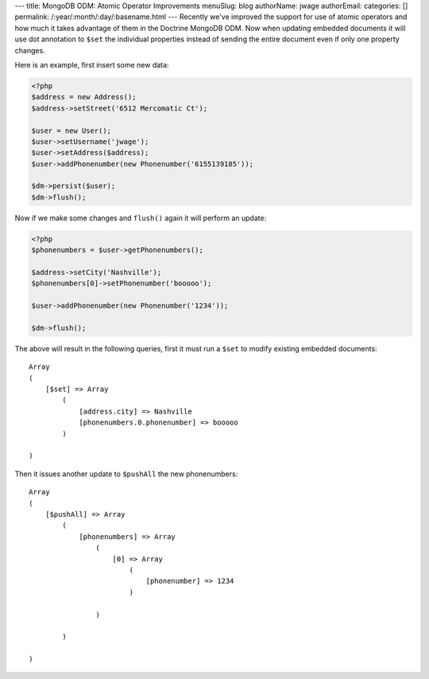 ---
title: MongoDB ODM: Atomic Operator Improvements
menuSlug: blog
authorName: jwage 
authorEmail: 
categories: []
permalink: /:year/:month/:day/:basename.html
---
Recently we've improved the support for use of atomic operators and
how much it takes advantage of them in the Doctrine MongoDB ODM.
Now when updating embedded documents it will use dot annotation to
``$set`` the individual properties instead of sending the entire
document even if only one property changes.

Here is an example, first insert some new data:

.. code-block:: php

    <?php
    $address = new Address();
    $address->setStreet('6512 Mercomatic Ct');
    
    $user = new User();
    $user->setUsername('jwage');
    $user->setAddress($address);
    $user->addPhonenumber(new Phonenumber('6155139185'));
    
    $dm->persist($user);
    $dm->flush();

Now if we make some changes and ``flush()`` again it will perform
an update:

.. code-block:: php

    <?php
    $phonenumbers = $user->getPhonenumbers();
    
    $address->setCity('Nashville');
    $phonenumbers[0]->setPhonenumber('booooo');
    
    $user->addPhonenumber(new Phonenumber('1234'));
    
    $dm->flush();

The above will result in the following queries, first it must run a
``$set`` to modify existing embedded documents:

::

    Array
    (
        [$set] => Array
            (
                [address.city] => Nashville
                [phonenumbers.0.phonenumber] => booooo
            )
    
    )

Then it issues another update to ``$pushAll`` the new
phonenumbers:

::

    Array
    (
        [$pushAll] => Array
            (
                [phonenumbers] => Array
                    (
                        [0] => Array
                            (
                                [phonenumber] => 1234
                            )
    
                    )
    
            )
    
    )
